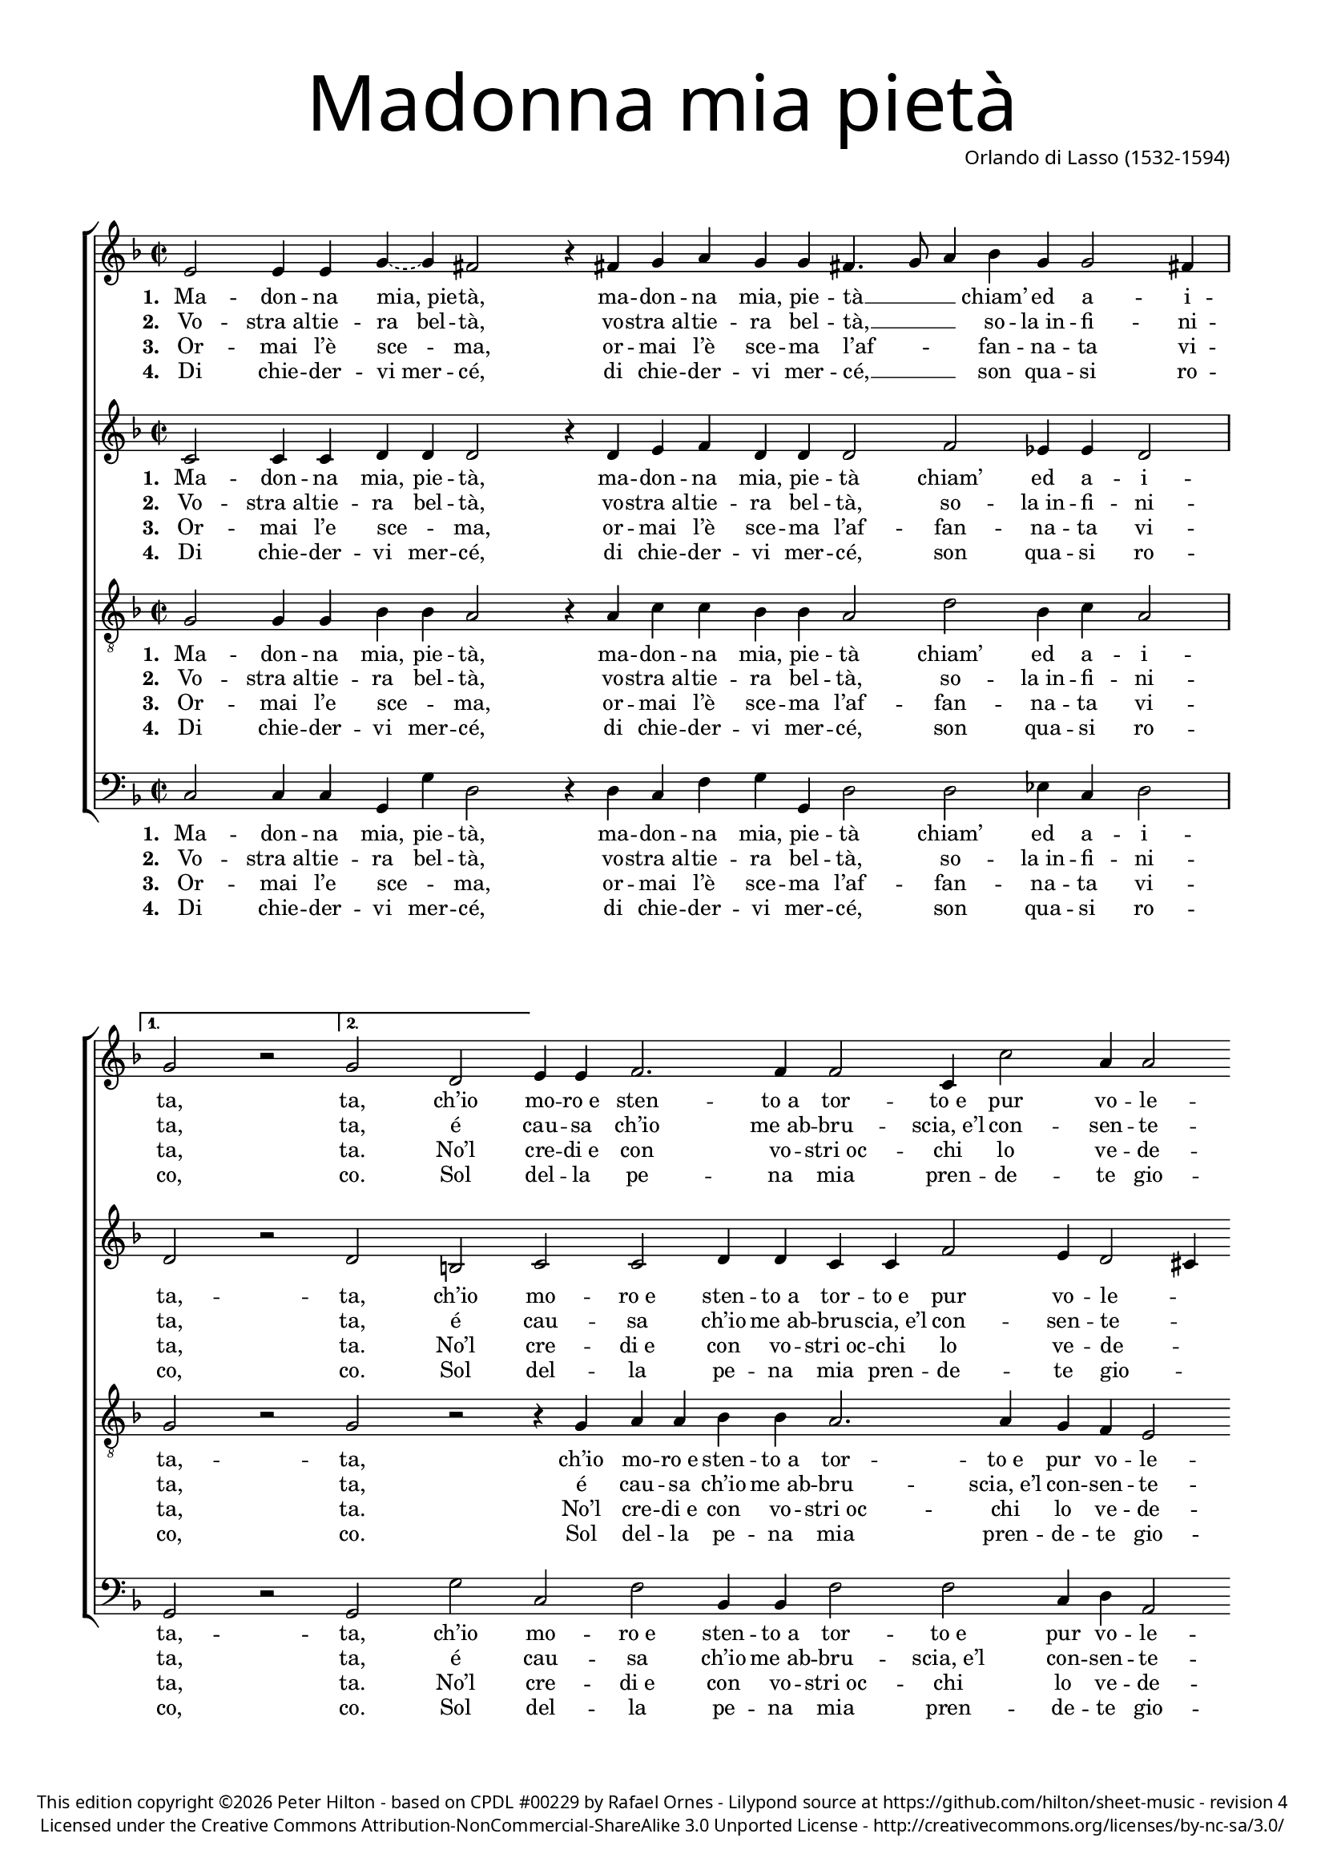 % Copyright ©2013 Peter Hilton

\version "2.16.2"
revision = "4"

#(set-global-staff-size 16)
#(set-accidental-style 'forget)


\paper {
	#(define fonts (make-pango-font-tree "Century Schoolbook L" "Source Sans Pro" "Luxi Mono" (/ 16 20)))
	annotate-spacing = ##f
	two-sided = ##t
	inner-margin = 15\mm
	outer-margin = 15\mm
	top-markup-spacing = #'( (basic-distance . 4) )
	markup-system-spacing = #'( (padding . 6) )
	system-system-spacing = #'( (padding . 1) (basic-distance . 20) (stretchability . 100) )
	indent = 0
	ragged-last-bottom = ##t
} 

year = #(strftime "©%Y" (localtime (current-time)))

\header {
	title = \markup \medium \fontsize #8 \override #'(font-name . "Source Sans Pro Light") {
		"Madonna mia pietà"
	}
	composer = \markup \sans {
		\column {
			\line { Orlando di Lasso (1532-1594) }
		}
	}
	copyright = \markup \sans \smaller {
		\vspace #3
		\column \center-align {
			\line {
				This edition copyright \year Peter Hilton - based on CPDL "#00229" by Rafael Ornes - 
				Lilypond source at \with-url #"https://github.com/hilton/sheet-music" https://github.com/hilton/sheet-music - 
				revision \revision
			}
			\line {
				Licensed under the Creative Commons Attribution-NonCommercial-ShareAlike 3.0 Unported License - \with-url #"http://creativecommons.org/licenses/by-nc-sa/3.0/" http://creativecommons.org/licenses/by-nc-sa/3.0/
			}
		}
	}
	tagline = ##f
}

\layout {
  	ragged-right = ##f
  	ragged-last = ##f
	\context {
		\Score
		\override BarLine #'transparent = ##t
		\remove "Bar_number_engraver"
		\remove "Metronome_mark_engraver"
		\override VerticalAxisGroup #'staff-staff-spacing = #'((basic-distance . 10) (stretchability . 100))
	}
	\context { 
		\StaffGroup
		\remove "Span_bar_engraver"	
	}
	\context { 
		\Voice 
		\override NoteHead #'style = #'baroque
		\consists "Horizontal_bracket_engraver"
	}
}


global= { 
	\key f \major
	\tempo 2 = 120
	\time 2/2
	\set Staff.midiInstrument = "Acoustic guitar"
}

showBarLine = { \once \override Score.BarLine #'transparent = ##f }
ficta = { \once \set suggestAccidentals = ##t }


superius = \new Voice {
	\relative c' {
		\repeat volta 2 {
			e2 e4 e \tieDashed g ~ g fis2 r4 fis g a g g fis4. g8
			a4 bes g g2 fis4 \showBarLine \bar "|"
		}
		\alternative {
			{ g2 r \showBarLine \bar ":|" }
			{ g2 d }
		}
		e4 e f2. f4 f2 c4 c'2 a4
		
		a2 fis \showBarLine \bar "|" fis g1 fis2 r4 f? bes2. a4 g g2 fis4 g f!
		bes2. a4 bes c d2 b r4 a \showBarLine \bar "|:"
		\repeat volta 2 {
				a g a a fis2 fis4 a a c c c
				d2 d4 d d c c d g,2 g4 d e g2 fis4 \showBarLine \bar "|" 
		}
		\alternative {
			{  g2 r4 a \showBarLine \bar ":|" }
			{  g1 \showBarLine \bar "|." }
		}
	}
	\addlyrics {
		\set stanza = #"1. "
		Ma -- don -- na "mia, pie" -- tà, ma -- don -- na mia, pie -- tà __ _
		_ chiam’ ed a -- i -- ta, ta,
		ch’io mo -- "ro e" sten -- "to a" tor -- "to e" pur vo -- le -- te,
		
		\set stanza = #"1-3. "
		io gri -- do, io gri "do e" n’ol sen -- te -- te, io
		gri -- "do e" n’ol sen -- te -- te:
		
		\set stanza = #"1-4. "
		“Ac -- qua, ma -- don -- "na, al" fo -- co, ac -- qua, ma -- don -- "na, al" 
		fo -- co ch’io mi sen -- to mo -- ri -- re a po -- "co a" po -- co, ac --
			co.”
	}
	\addlyrics {
		\set stanza = #"2. "
		Vo -- "stra al" -- tie -- "ra   bel" -- tà, vo -- "stra al" -- tie -- ra bel -- tà, __ _ _
		so -- "la in" -- fi -- ni -- ta, ta,
		é cau -- sa ch’io "me ab" -- bru -- "scia, e’l" con -- sen -- te -- te.
	}
	\addlyrics {
		\set stanza = #"3. "
		Or -- mai l’è sce -- ma, or -- mai l’è sce -- ma
		l’af -- _ _ fan -- na -- ta vi -- ta, ta.
		No’l cre -- "di e" con vo -- "stri oc" -- chi lo ve -- de -- te.
	}
	\addlyrics {
		\set stanza = #"4. "
		Di chie -- der -- "vi mer" -- cé, di chie -- der -- vi mer -- 
		cé, __ _ _ son qua -- si ro -- co, co.
		Sol del -- la pe -- na mia pren -- de -- te gio -- co.

		\set stanza = #"4. "
		Pur gri -- do, pur gri -- "do in" o -- gni lo -- co, pur gri -- "do in" o -- gni lo -- co,
	}
}

altus = {
	\new Voice = "altus" {
		\relative c' {
		\repeat volta 2 {
				c2 c4 c d d d2 r4 d e f d d d2
				f2 es4 es d2 
			}
			\alternative {
				{ d r }
				{ d b }
			}
			c c d4 d c c f2 e4 d2

			cis4 d2 d d1 d2 r4 d f2. f4 d c d2 d4 d
			f2 f4 f d g2 fis4 g d f f
			\repeat volta 2 {
				e d e2 d4 a d e f f e2
				d4 g2 fis4 g2 f4 f es2 d4 bes c c d2
			}
			\alternative {
				{ d4 d f f }
				{ f1 }
			}
		}
	}
	\addlyrics {
		\set stanza = #"1. "
		Ma -- don -- na mia, pie -- tà, ma -- don -- na mia, pie -- tà
		chiam’ ed a -- i -- ta,
			-- ta, ch’io mo -- "ro e" sten -- "to a" tor -- "to e" pur vo -- le -- _ te,
			
		\set stanza = #"1-3. "
		io gri -- do, io gri "do e" n’ol sen -- te -- te, io
		gri -- "do e" n’ol sen -- _ te -- te:
		
		\set stanza = #"1-4. "
		“Ac -- qua, ma -- don -- "na, al" fo -- co, ac -- qua, ma -- don -- "na, al" 
		fo -- co ch’io mi sen -- to mo -- ri -- re a po -- "co a" po -- co, ac -- qua, ma --
			co.”
	}
	\addlyrics {
		\set stanza = #"2. "
		Vo -- "stra al" -- tie -- ra bel -- tà, vo -- "stra al" -- tie -- ra bel -- tà,
		so -- "la in" -- fi -- ni -- ta, ta,
		é cau -- sa ch’io "me ab" -- bru -- "scia, e’l" con -- sen -- te -- _ te.
	}
	\addlyrics {
		\set stanza = #"3. "
		Or -- mai l’e sce -- _ ma, or -- mai l’è sce -- ma
		l’af -- fan -- na -- ta vi -- ta, ta.
		No’l cre -- "di e" con vo -- "stri oc" -- chi lo ve -- de -- _ te.
	}
	\addlyrics {
		\set stanza = #"4. "
		Di chie -- der -- vi mer -- cé, di chie -- der -- vi mer -- 
		cé, son qua -- si ro -- co, co.
		Sol del -- la pe -- na mia pren -- de -- te gio -- _ co.

		\set stanza = #"4. "
		Pur gri -- do, pur gri -- "do in" o -- gni lo -- co, pur gri -- "do in" o -- gni lo -- co,
	}
}

tenor = {
	\new Voice = "tenor" {
		\relative c' {
			\clef "treble_8"
			\repeat volta 2 {
				g2 g4 g bes bes a2 r4 a c c bes bes a2
				d bes4 c a2
			}
			\alternative {
				{ g r }
				{ g r }
			}
			r4 g a a bes bes a2. a4 g f
			
			e2 d a' bes1 a2 r4 a d2. c4 bes g a2 g4 a
			d2. c4 bes g a2 g r
			\repeat volta 2 {
				r4 d' d cis d d a2 a r4 g
				bes2 a4 a bes g a bes c2 bes4 g g g a2
			}
			\alternative {
				{ g2 r }
				{ b1 }
			}
			
		}
	}
	\addlyrics {
		\set stanza = #"1. "
		Ma -- don -- na mia, pie -- tà, ma -- don -- na mia, pie -- tà
		chiam’ ed a -- i -- ta,
			-- ta, ch’io mo -- "ro e" sten -- "to a" tor -- "to e" pur vo -- le -- te, 
		
		\set stanza = #"1-3. "
		io gri -- do, io gri "do e" n’ol sen -- te -- te, io
		gri -- "do e" n’ol sen -- te -- te: 
		
		\set stanza = #"1-4. "
		“Ac -- qua, ma -- don -- "na, al" fo -- co, al 
		fo -- co ch’io mi sen -- to mo -- ri -- re a po -- "co a" po -- co,
			co.”
	}
	\addlyrics {
		\set stanza = #"2. "
		Vo -- "stra al" -- tie -- ra bel -- tà, vo -- "stra al" -- tie -- ra bel -- tà,
		so -- "la in" -- fi -- ni -- ta, ta,
		é cau -- sa ch’io "me ab" -- bru -- "scia, e’l" con -- sen -- te -- te.
	}
	\addlyrics {
		\set stanza = #"3. "
		Or -- mai l’e sce -- _ ma, or -- mai l’è sce -- ma
		l’af -- fan -- na -- ta vi -- ta, ta.
		No’l cre -- "di e" con vo -- "stri oc" -- chi lo ve -- de -- te.
	}
	\addlyrics {
		\set stanza = #"4. "
		Di chie -- der -- vi mer -- cé, di chie -- der -- vi mer -- 
		cé, son qua -- si ro -- co, co.
		Sol del -- la pe -- na mia pren -- de -- te gio -- co.

		\set stanza = #"4. "
		Pur gri -- do, pur gri -- "do in" o -- gni lo -- co, pur gri -- "do in" o -- gni lo -- co,
	}
}

bassus = {
	\new Voice = "bassus" {
		\relative c {
			\clef "bass"
			\repeat volta 2 {
				c2 c4 c g g' d2 r4 d c f g g, d'2
				d es4 c d2
			}
			\alternative {
				{ g, r }
				{ g g' }
			}
			c, f  bes,4 bes f'2 f c4 d

			a2 d d g1 d2 r4 d bes2. f'4 g es d2 g,4 d'
			bes2. f'4 g es d2 g,4 g' f d
			\repeat volta 2 {
				a' bes a2 d,4 d d cis d a c2
				g d' g4 e f d c2 g4 g c es d2
			}
			\alternative {
				{ g,4 g' f d }
				{ g,1 }
			}
		}
	}
	\addlyrics {
		\set stanza = #"1. "
		Ma -- don -- na mia, pie -- tà, ma -- don -- na mia, pie -- tà
		chiam’ ed a -- i -- ta,
			-- ta, ch’io mo -- "ro e" sten -- "to a" tor -- "to e" pur vo -- le -- te, 
		
		\set stanza = #"1-3. "
		io gri -- do, io gri "do e" n’ol sen -- te -- te, io
		gri -- "do e" n’ol sen -- te -- te: 
		
		\set stanza = #"1-4. "
		“Ac -- qua, ma -- don -- "na, al" fo -- co, ac -- qua, ma -- don -- "na, al" 
		fo -- co ch’io mi sen -- to mo -- ri -- re a po -- "co a" po -- co, ac -- qua, ma --
			co.”
	}
	\addlyrics {
		\set stanza = #"2. "
		Vo -- "stra al" -- tie -- ra bel -- tà, vo -- "stra al" -- tie -- ra bel -- tà,
		so -- "la in" -- fi -- ni -- ta, ta,
		é cau -- sa ch’io "me ab" -- bru -- "scia, e’l" con -- sen -- te -- te.
	}
	\addlyrics {
		\set stanza = #"3. "
		Or -- mai l’e sce -- _ ma, or -- mai l’è sce -- ma
		l’af -- fan -- na -- ta vi -- ta, ta.
		No’l cre -- "di e" con vo -- "stri oc" -- chi lo ve -- de -- te.
	}
	\addlyrics {
		\set stanza = #"4. "
		Di chie -- der -- vi mer -- cé, di chie -- der -- vi mer -- 
		cé, son qua -- si ro -- co, co.
		Sol del -- la pe -- na mia pren -- de -- te gio -- co.

		\set stanza = #"4. "
		Pur gri -- do, pur gri -- "do in" o -- gni lo -- co, pur gri -- "do in" o -- gni lo -- co,
	}
}


\score {
	<<
		\new StaffGroup
	  	<< 
			\set Score.proportionalNotationDuration = #(ly:make-moment 1 8)
			\new Staff << \global \superius >> 
			\new Staff << \global \altus >>
			\new Staff << \global \tenor >>
			\new Staff << \global \bassus >>
		>> 
	>>
}
